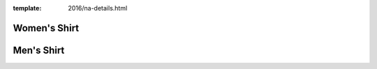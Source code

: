 :template: 2016/na-details.html

Women's Shirt
-------------

.. image:: 3900.jpg
   :width: 75%

Men's Shirt
-----------

.. image:: 3600.jpg
   :width: 75%

